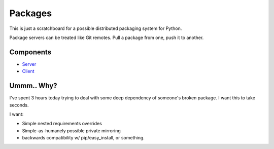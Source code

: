 Packages
========

This is just a scratchboard for a possible distributed packaging system
for Python.

Package servers can be treated like Git remotes. Pull a package from one,
push it to another.


Components
----------

- `Server <https://github.com/kennethreitz/packages/tree/master/packages-server>`_
- `Client <https://github.com/kennethreitz/packages/tree/master/packages-client>`_


Ummm.. Why?
-----------

I've spent 3 hours today trying to deal with some deep dependency of
someone's broken package. I want this to take seconds.

I want:

- Simple nested requirements overrides
- Simple-as-humanely possible private mirroring
- backwards compatibility w/ pip/easy_install, or something.
